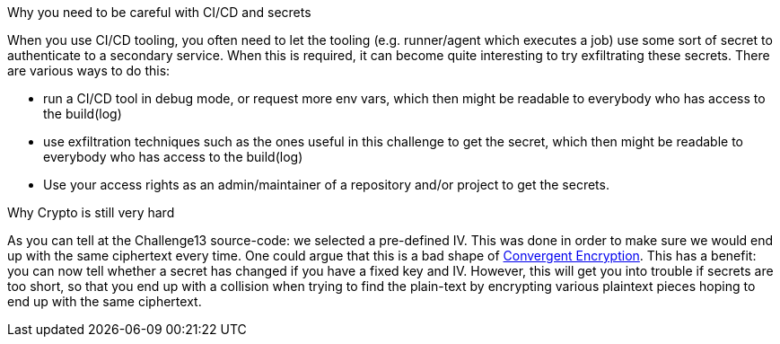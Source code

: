 Why you need to be careful with CI/CD and secrets

When you use CI/CD tooling, you often need to let the tooling (e.g. runner/agent which executes a job) use some sort of secret to authenticate to a secondary service. When this is required, it can become quite interesting to try exfiltrating these secrets.
There are various ways to do this:

- run a CI/CD tool in debug mode, or request more env vars, which then might be readable to everybody who has access to the build(log)
- use exfiltration techniques such as the ones useful in this challenge to get the secret, which then might be readable to everybody who has access to the build(log)
- Use your access rights as an admin/maintainer of a repository and/or project to get the secrets.

Why Crypto is still very hard

As you can tell at the Challenge13 source-code: we selected a pre-defined IV. This was done in order to make sure we would end up with the same ciphertext every time.
One could argue that this is a bad shape of https://github.com/OWASP/CheatSheetSeries/blob/master/cheatsheets/Secrets_Management_CheatSheet.md#72-convergent-encryption[Convergent Encryption].
This has a benefit: you can now tell whether a secret has changed if you have a fixed key and IV. However, this will get you into trouble if secrets are too short, so that you end up with a collision when trying to find the plain-text by encrypting various plaintext pieces hoping to end up with the same ciphertext.
